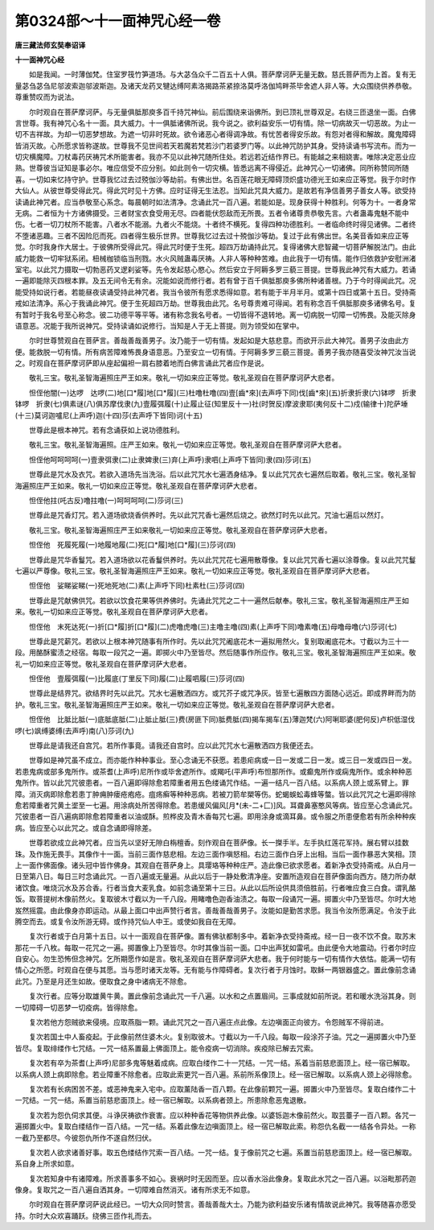 第0324部～十一面神咒心经一卷
================================

**唐三藏法师玄奘奉诏译**

**十一面神咒心经**


　　如是我闻。一时薄伽梵。住室罗筏竹笋道场。与大苾刍众千二百五十人俱。菩萨摩诃萨无量无数。慈氏菩萨而为上首。复有无量苾刍苾刍尼邬波索迦邬波斯迦。及诸天龙药叉犍达缚阿素洛揭路茶紧捺洛莫呼洛伽鸠畔茶毕舍遮人非人等。大众围绕供养恭敬。尊重赞叹而为说法。

　　尔时观自在菩萨摩诃萨。与无量俱胝那庾多百千持咒神仙。前后围绕来诣佛所。到已顶礼世尊双足。右绕三匝退坐一面。白佛言世尊。我有神咒心名十一面。具大威力。十一俱胝诸佛所说。我今说之。欲利益安乐一切有情。除一切病故灭一切恶故。为止一切不吉祥故。为却一切恶梦想故。为遮一切非时死故。欲令诸恶心者得调净故。有忧苦者得安乐故。有怨对者得和解故。魔鬼障碍皆消灭故。心所愿求皆称遂故。世尊我不见世间若天若魔若梵若沙门若婆罗门等。以此神咒防护其身。受持读诵书写流布。而为一切灾横魔障。刀杖毒药厌祷咒术所能害者。我亦不见以此神咒随所住处。若远若近结作界已。有能越之来相娆害。唯除决定恶业应熟。世尊彼当证知是事必尔。唯应信受不应分别。如此则令一切灾横。皆悉远离不得侵近。此神咒心一切诸佛。同所称赞同所随喜。一切如来忆持守护。世尊我忆过去过殑伽沙等劫前。有佛出世。名百莲花眼无障碍顶炽盛功德光王如来应正等觉。我于尔时作大仙人。从彼世尊受得此咒。得此咒时见十方佛。应时证得无生法忍。当知此咒具大威力。是故若有净信善男子善女人等。欲受持读诵此神咒者。应当恭敬至心系念。每晨朝时如法清净。念诵此咒一百八遍。若能如是。现身获得十种胜利。何等为十。一者身常无病。二者恒为十方诸佛摄受。三者财宝衣食受用无尽。四者能伏怨敌而无所畏。五者令诸尊贵恭敬先言。六者蛊毒鬼魅不能中伤。七者一切刀杖所不能害。八者水不能溺。九者火不能烧。十者终不横死。复得四种功德胜利。一者临命终时得见诸佛。二者终不堕诸恶趣。三者不因险厄而死。四者得生极乐世界。世尊我忆过去过十殑伽沙等劫。复过于此有佛出世。名美音香如来应正等觉。尔时我身作大居士。于彼佛所受得此咒。得此咒时便于生死。超四万劫诵持此咒。复得诸佛大悲智藏一切菩萨解脱法门。由此威力能救一切牢狱系闭。杻械枷锁临当刑戮。水火风贼蛊毒厌祷。人非人等种种苦难。由此我于一切有情。能作归依救护安慰洲渚室宅。以此咒力摄取一切勃恶药叉逻刹娑等。先令发起慈心愍心。然后安立于阿耨多罗三藐三菩提。世尊我此神咒有大威力。若诵一遍即能除灭四根本罪。及五无间令无有余。况能如说而修行者。若有曾于百千俱胝那庾多佛所种诸善根。乃于今时得闻此咒。况能受持如说行者。若能昼夜读诵受持此神咒者。我当令彼所有愿求悉得如意。若有能于半月半月。或第十四日或第十五日。受持斋戒如法清净。系心于我诵此神咒。便于生死超四万劫。世尊我由此咒。名号尊贵难可得闻。若有称念百千俱胝那庾多诸佛名号。复有暂时于我名号至心称念。彼二功德平等平等。诸有称念我名号者。一切皆得不退转地。离一切病脱一切障一切怖畏。及能灭除身语意恶。况能于我所说神咒。受持读诵如说修行。当知是人于无上菩提。则为领受如在掌中。

　　尔时世尊赞观自在菩萨言。善哉善哉善男子。汝乃能于一切有情。发起如是大慈悲意。而欲开示此大神咒。善男子汝由此方便。能救脱一切有情。所有病苦障难怖畏身语意恶。乃至安立一切有情。于阿耨多罗三藐三菩提。善男子我亦随喜受汝神咒汝当说之。时观自在菩萨摩诃萨即从座起偏袒一肩右膝着地而白佛言诵此咒者应作是说。

　　敬礼三宝。敬礼圣智海遍照庄严王如来。敬礼一切如来应正等觉。敬礼圣观自在菩萨摩诃萨大悲者。

　　怛侄他闇(一)达啰　达啰(二)地[口*履]地[口*履](三)杜噜杜噜(四)壹[齒*來](去声呼下同)伐[齒*來](五)折隶折隶(六)钵啰　折隶　钵啰　折隶(七)俱素谜(八)俱苏摩伐隶(九)壹履弭履(十)止履止征(知里反十一)社(时贺反)摩波隶耶(夷何反十二)戍(输律十)陀萨埵(十三)莫诃迦嚧尼(上声呼)迦(十四)莎(去声呼下皆同)诃(十五)

　　世尊此是根本神咒。若有念诵获如上说功德胜利。

　　敬礼三宝。敬礼圣智海遍照。庄严王如来。敬礼一切如来应正等觉。敬礼圣观自在菩萨摩诃萨大悲者。

　　怛侄他呵呵呵呵(一)壹隶弭隶(二)止隶婢隶(三)弃(上声呼)隶呬(上声呼下皆同)隶(四)莎诃(五)

　　世尊此是咒水及衣咒。若欲入道场先当洗浴。后以此咒咒水七遍洒身结净。复以此咒咒衣七遍然后取着。敬礼三宝。敬礼圣智海遍照庄严王如来。敬礼一切如来应正等觉。敬礼圣观自在菩萨摩诃萨大悲者。

　　怛侄他拄(吒古反)噜拄噜(一)呵呵呵呵(二)莎诃(三)

　　世尊此是咒香灯咒。若入道场欲烧香供养时。先以此咒咒香七遍然后烧之。欲然灯时先以此咒。咒油七遍后以然灯。

　　敬礼三宝。敬礼圣智海遍照庄严王如来敬礼一切如来应正等觉。敬礼圣观自在菩萨摩诃萨大悲者。

　　怛侄他　死履死履(一)地履地履(二)死[口*履]地[口*履](三)莎诃(四)

　　世尊此是咒华香鬘咒。若入道场欲以花香鬘供养时。先以此咒咒花七遍用散尊像。复以此咒咒香七遍以涂尊像。复以此咒咒鬘七遍以严尊像。敬礼三宝。敬礼圣智海遍照庄严王如来。敬礼一切如来应正等觉。敬礼圣观自在菩萨摩诃萨大悲者。

　　怛侄他　娑睇娑睇(一)死地死地(二)素(上声呼下同)杜素杜(三)莎诃(四)

　　世尊此是咒献佛供咒。若欲以饮食花果等供养佛时。先诵此咒咒之二十一遍然后献奉。敬礼三宝。敬礼圣智海遍照庄严王如来。敬礼一切如来应正等觉。敬礼圣观自在菩萨摩诃萨大悲者。

　　怛侄他　末死达死(一)折[口*履]折[口*履](二)虎噜虎噜(三)主噜主噜(四)素(上声呼下同)噜素噜(五)母噜母噜(六)莎诃(七)

　　世尊此是咒薪咒。若欲以上根本神咒随事有所作时。先以此咒咒阇底花木一遍拟用然火。复别取阇底花木。寸截以为三十一段。用酪酥蜜渍之经宿。每取一段咒之一遍。即掷火中乃至皆尽。然后随事作所应作。敬礼三宝。敬礼圣智海遍照庄严王如来。敬礼一切如来应正等觉。敬礼圣观自在菩萨摩诃萨大悲者。

　　怛侄他　壹履弭履(一)比履底(丁里反下同)履(二)止履呬履(三)莎诃(四)

　　世尊此是结界咒。欲结界时先以此咒。咒水七遍散洒四方。或咒芥子或咒净灰。皆至七遍散四方面随心远近。即成界畔而为防护。敬礼三宝。敬礼圣智海遍照庄严王如来。敬礼一切如来应正等觉。敬礼圣观自在菩萨摩诃萨大悲者。

　　怛侄他　比胝比胝(一)底胝底胝(二)止胝止胝(三)费(房匪下同)胝费胝(四)揭车揭车(五)薄迦梵(六)阿唎耶婆(肥何反)卢枳低湿伐啰(七)飒缚婆缚(去声呼)南(八)莎诃(九)

　　世尊此是请我还自宫咒。若所作事竟。请我还自宫时。应以此咒咒水七遍散洒四方我便还去。

　　世尊如是神咒虽不成立。而亦能作种种事业。至心念诵无不获愿。若患疟病或一日一发或二日一发。或三日一发或四日一发。若患鬼病或部多鬼所作。或茶耆(上声呼)尼所作或毕舍遮所作。或羯吒(平声呼)布怛那所作。或癫鬼所作或痫鬼所作。或余种种恶鬼所作。皆以此咒咒彼患者。一百八遍即得除愈若障重者用五色缕诵咒作结。一遍一结凡一百八结。以系病人颈上或系臂上。罪障。消灭病即除愈若患丁肿痈肿瘘疮疱疮。疽疡癣等种种恶病。若被刀箭牟槊等伤。蛇蝎蜈蚣毒蜂等螫。皆以此咒咒之七遍即得除愈若障重者咒黄土埿至一七遍。用涂病处所苦得除愈。若患缓风偏风[月*(未-二+匚)]风。耳聋鼻塞憨风等病。皆应至心念诵此咒。咒彼患者一百八遍病即除愈若障重者以油或酥。煎桦皮及青木香每咒七遍。即用涂身或滴耳鼻。或令服之所患便愈若有所余种种疾病。皆应至心以此咒之。或自念诵即得除差。

　　世尊若欲成立此神咒者。应当先以坚好无隙白栴檀香。刻作观自在菩萨像。长一搩手半。左手执红莲花军持。展右臂以挂数珠。及作施无畏手。其像作十一面。当前三面作慈悲相。左边三面作嗔怒相。右边三面作白牙上出相。当后一面作暴恶大笑相。顶上一面作佛面像。诸头冠中皆作佛身。其观自在菩萨身上。具璎珞等种种庄严。造此像已欲求愿者。着新净衣受持斋戒。从白月一日至第八日。每日三时念诵此咒。一百八遍或无量遍。从此以后于一静处敷清净座。安置所造观自在菩萨像面向西方。随力所办献诸饮食。唯烧沉水及苏合香。行者当食大麦乳食。如前念诵至第十三日。从此以后所设供具须倍胜前。行者唯应食三白食。谓乳酪饭。取菩提树木像前然火。复取彼木寸截以为一千八段。用睹噜色迦香油渍之。每取一段诵咒一遍。掷置火中乃至皆尽。尔时大地岌然摇震。由此像身亦即运动。从最上面口中出声赞行者言。善哉善哉善男子。汝能如是勤苦求愿。我当令汝所愿满足。令汝于此腾空而去。或复令汝所游无碍。或作持咒仙人中王。或使如我自在无障。

　　复次行者或于白月第十五日。以十一面观自在菩萨像。置有佛驮都制多中。着新净衣受持斋戒。经一日一夜不饮不食。取苏末那花一千八枚。每取一花咒之一遍。掷置像上乃至皆尽。尔时其像当前一面。口中出声犹如雷吼。由此便令大地震动。行者尔时应自安心。勿生恐怖但念神咒。乞所期愿作如是言。敬礼圣观自在菩萨摩诃萨大悲者。我于何时能与一切有情作大依怙。能满一切有情心之所愿。时观自在便与其愿。当与愿时诸天龙等。无有能与作障碍者。复次行者于月蚀时。取稣一两银器盛之。置此像前念诵此咒。乃至是月还生如故。便取食之身中诸病无不除愈。

　　复次行者。应等分取雄黄牛黄。置此像前念诵此咒一千八遍。以水和之点置眉间。三事成就如前所说。若和暖水洗浴其身。则一切障碍一切恶梦一切疫病。皆得除愈。

　　复次若他方怨贼欲来侵境。应取燕脂一颗。诵此咒咒之一百八遍庄点此像。左边嗔面正向彼方。令怨贼军不得前进。

　　复次若国土中人畜疫起。于此像前然住婆木火。复别取彼木。寸截以为一千八段。每取一段涂芥子油。咒之一遍掷置火中乃至皆尽。复取绯缕作七咒结。一咒一结系置最上佛面顶上。能令疫病一切消除。疾疫除已解去咒索。

　　复次若有卒为茶耆(上声呼)尼部多鬼等魅着成病。应取白缕作二十一咒结。一咒一结。系着当前慈悲面顶上。经一宿已解取。以系病人颈上病即除愈。若业障重不除愈者。应取此索更咒一百八遍。系前所系像顶上。经一宿已解取。以系病人颈上必得除愈。

　　复次若有长病困苦不差。或恶神鬼来入宅中。应取薰陆香一百八颗。在此像前颗咒一遍。掷置火中乃至皆尽。复取白缕作二十一咒结。一咒一结。系置当前慈悲面顶上。经一宿已解取。以系病者颈上。所患除愈恶鬼退散。

　　复次若为怨仇伺求其便。斗诤厌祷欲作衰害。应以种种香花等物供养此像。以婆铄迦木像前然火。取芸薹子一百八颗。各咒一遍掷置火中。复取白缕结作一百八结。一咒一结。系着此像左边嗔面顶上。经一宿已解取此索。称怨仇名截一一结各令异处。一称一截乃至都尽。今彼怨仇所作不遂自然归伏。

　　复次若人欲求诸善好事。取五色缕结作咒索一百八结。一咒一结。复于像前咒之七遍。系置当前慈悲面顶上。经一宿已解取。系自身上所求如意。

　　复次若知身中有诸障难。所求善事多不如心。衰祸时时无因而至。应以香水浴此像身。复取此水咒之一百八遍。以浴毗那药迦像身。复取咒之一百八遍自洒其身。一切障难自然消灭。诸有所求无不如意。

　　尔时观自在菩萨摩诃萨说此经已。一切大众同时赞言。善哉善哉大士。乃能为欲利益安乐诸有情故说此神咒。我等随喜亦愿受持。尔时大众欢喜踊跃。绕佛三匝作礼而去。
